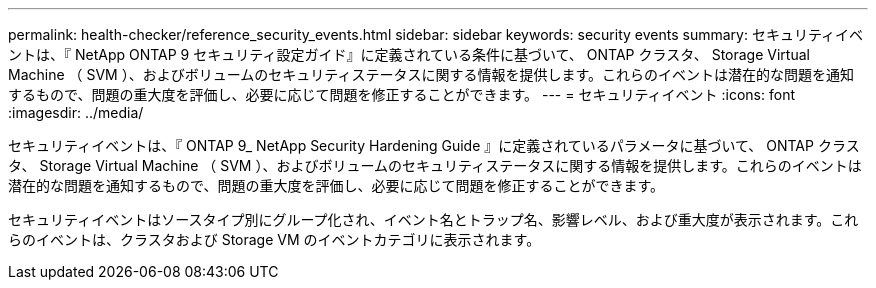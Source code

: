 ---
permalink: health-checker/reference_security_events.html 
sidebar: sidebar 
keywords: security events 
summary: セキュリティイベントは、『 NetApp ONTAP 9 セキュリティ設定ガイド』に定義されている条件に基づいて、 ONTAP クラスタ、 Storage Virtual Machine （ SVM ）、およびボリュームのセキュリティステータスに関する情報を提供します。これらのイベントは潜在的な問題を通知するもので、問題の重大度を評価し、必要に応じて問題を修正することができます。 
---
= セキュリティイベント
:icons: font
:imagesdir: ../media/


[role="lead"]
セキュリティイベントは、『 ONTAP 9_ NetApp Security Hardening Guide 』に定義されているパラメータに基づいて、 ONTAP クラスタ、 Storage Virtual Machine （ SVM ）、およびボリュームのセキュリティステータスに関する情報を提供します。これらのイベントは潜在的な問題を通知するもので、問題の重大度を評価し、必要に応じて問題を修正することができます。

セキュリティイベントはソースタイプ別にグループ化され、イベント名とトラップ名、影響レベル、および重大度が表示されます。これらのイベントは、クラスタおよび Storage VM のイベントカテゴリに表示されます。
